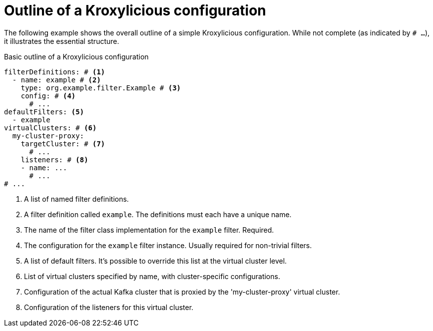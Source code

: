 [id='con-configuration-outline-{context}']
= Outline of a Kroxylicious configuration

[role="_abstract"]
The following example shows the overall outline of a simple Kroxylicious configuration. 
While not complete (as indicated by `# ...`), it illustrates the essential structure.

[id='con-basic-structure-{context}']
.Basic outline of a Kroxylicious configuration
[source,yaml]
----
filterDefinitions: # <1>
  - name: example # <2>
    type: org.example.filter.Example # <3>
    config: # <4>
      # ...
defaultFilters: <5>
  - example
virtualClusters: # <6>
  my-cluster-proxy:
    targetCluster: # <7>
      # ...
    listeners: # <8>
    - name: ...
      # ...
# ...
----
<1> A list of named filter definitions.
<2> A filter definition called `example`. The definitions must each have a unique name.
<3> The name of the filter class implementation for the `example` filter. Required.
<4> The configuration for the `example` filter instance. Usually required for non-trivial filters.
<5> A list of default filters. It's possible to override this list at the virtual cluster level.
<6> List of virtual clusters specified by name, with cluster-specific configurations.
<7> Configuration of the actual Kafka cluster that is proxied by the 'my-cluster-proxy' virtual cluster.
<8> Configuration of the listeners for this virtual cluster.


